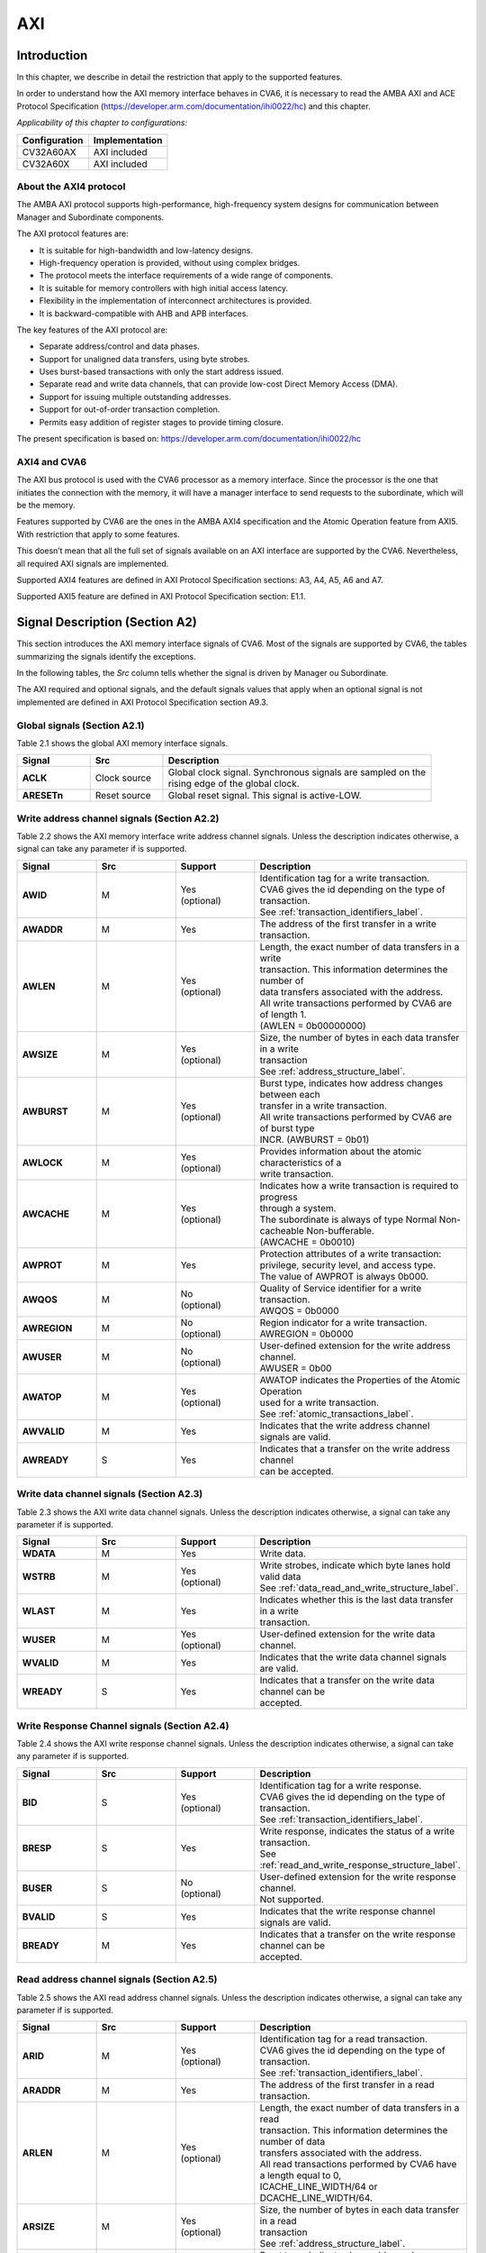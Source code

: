 ..
   Copyright (c) 2023 OpenHW Group
   Copyright (c) 2023 Thales

   SPDX-License-Identifier: Apache-2.0 WITH SHL-2.1

   Original Author: Alae Eddine EZ ZEJJARI (alae-eddine.ez-zejjari@external.thalesgroup.com)

.. _cva6_axi:

AXI
===

Introduction
------------
In this chapter, we describe in detail the restriction that apply to the supported features.

In order to understand how the AXI memory interface behaves in CVA6, it is necessary to read the AMBA AXI and ACE Protocol Specification (https://developer.arm.com/documentation/ihi0022/hc) and this chapter.

*Applicability of this chapter to configurations:*

.. csv-table::
   :widths: auto
   :align: left
   :header: "Configuration", "Implementation"

   "CV32A60AX", "AXI included"
   "CV32A60X", "AXI included"

About the AXI4 protocol
~~~~~~~~~~~~~~~~~~~~~~~

The AMBA AXI protocol supports high-performance, high-frequency system designs for communication between Manager and Subordinate components.

The AXI protocol features are:

* It is suitable for high-bandwidth and low-latency designs.
* High-frequency operation is provided, without using complex bridges.
* The protocol meets the interface requirements of a wide range of components.
* It is suitable for memory controllers with high initial access latency.
* Flexibility in the implementation of interconnect architectures is provided.
* It is backward-compatible with AHB and APB interfaces.

The key features of the AXI protocol are:

* Separate address/control and data phases.
* Support for unaligned data transfers, using byte strobes.
* Uses burst-based transactions with only the start address issued.
* Separate read and write data channels, that can provide low-cost Direct Memory Access (DMA).
* Support for issuing multiple outstanding addresses.
* Support for out-of-order transaction completion.
* Permits easy addition of register stages to provide timing closure.

The present specification is based on: https://developer.arm.com/documentation/ihi0022/hc


AXI4 and CVA6
~~~~~~~~~~~~~

The AXI bus protocol is used with the CVA6 processor as a memory interface. Since the processor is the one that initiates the connection with the memory, it will have a manager interface to send requests to the subordinate, which will be the memory.

Features supported by CVA6 are the ones in the AMBA AXI4 specification and the Atomic Operation feature from AXI5. With restriction that apply to some features.

This doesn’t mean that all the full set of signals available on an AXI interface are supported by the CVA6. Nevertheless, all required AXI signals are implemented.

Supported AXI4 features are defined in AXI Protocol Specification sections: A3, A4, A5, A6 and A7.

Supported AXI5 feature are defined in AXI Protocol Specification section: E1.1.


Signal Description (Section A2)
-------------------------------

This section introduces the AXI memory interface signals of CVA6. Most of the signals are supported by CVA6, the tables summarizing the signals identify the exceptions.

In the following tables, the *Src* column tells whether the signal is driven by Manager ou Subordinate.

The AXI required and optional signals, and the default signals values that apply when an optional signal is not implemented are defined in AXI Protocol Specification section A9.3.


Global signals (Section A2.1)
~~~~~~~~~~~~~~~~~~~~~~~~~~~~~

Table 2.1 shows the global AXI memory interface signals.


.. list-table::
   :widths: 15 15 55
   :header-rows: 1

   * - **Signal**
     - **Src**
     - **Description**
   * - **ACLK**
     - Clock source
     - | Global clock signal. Synchronous signals are sampled on the
       | rising edge of the global clock.
   * - **ARESETn**
     - Reset source
     - | Global reset signal. This signal is active-LOW.


Write address channel signals (Section A2.2)
~~~~~~~~~~~~~~~~~~~~~~~~~~~~~~~~~~~~~~~~~~~~

Table 2.2 shows the AXI memory interface write address channel signals. Unless the description indicates otherwise, a signal can take any parameter if is supported.


.. list-table::
   :widths: 15 15 15 40
   :header-rows: 1

   * - **Signal**
     - **Src**
     - **Support**
     - **Description**
   * - **AWID**
     - M
     - | Yes
       | (optional)
     - | Identification tag for a write transaction.
       | CVA6 gives the id depending on the type of transaction.
       | See :ref:`transaction_identifiers_label`.
   * - **AWADDR**
     - M
     - Yes
     - | The address of the first transfer in a write transaction.
   * - **AWLEN**
     - M
     - | Yes
       | (optional)
     - | Length, the exact number of data transfers in a write
       | transaction. This information determines the number of
       | data transfers associated with the address.
       | All write transactions performed by CVA6 are of length 1.
       | (AWLEN = 0b00000000)
   * - **AWSIZE**
     - M
     - | Yes
       | (optional)
     - | Size, the number of bytes in each data transfer in a write
       | transaction
       | See :ref:`address_structure_label`.
   * - **AWBURST**
     - M
     - | Yes
       | (optional)
     - | Burst type, indicates how address changes between each
       | transfer in a write transaction.
       | All write transactions performed by CVA6 are of burst type
       | INCR. (AWBURST = 0b01)
   * - **AWLOCK**
     - M
     - | Yes
       | (optional)
     - | Provides information about the atomic characteristics of a
       | write transaction.
   * - **AWCACHE**
     - M
     - | Yes
       | (optional)
     - | Indicates how a write transaction is required to progress
       | through a system.
       | The subordinate is always of type Normal Non-cacheable Non-bufferable.
       | (AWCACHE = 0b0010)
   * - **AWPROT**
     - M
     - Yes
     - | Protection attributes of a write transaction:
       | privilege, security level, and access type.
       | The value of AWPROT is always 0b000.
   * - **AWQOS**
     - M
     - | No
       | (optional)
     - | Quality of Service identifier for a write transaction.
       | AWQOS = 0b0000
   * - **AWREGION**
     - M
     - | No
       | (optional)
     - | Region indicator for a write transaction.
       | AWREGION = 0b0000
   * - **AWUSER**
     - M
     - | No
       | (optional)
     - | User-defined extension for the write address channel.
       | AWUSER = 0b00
   * - **AWATOP**
     - M
     - | Yes
       | (optional)
     - | AWATOP indicates the Properties of the Atomic Operation
       | used for a write transaction.
       | See :ref:`atomic_transactions_label`.
   * - **AWVALID**
     - M
     - Yes
     - | Indicates that the write address channel signals are valid.
   * - **AWREADY**
     - S
     - Yes
     - | Indicates that a transfer on the write address channel
       | can be accepted.


Write data channel signals (Section A2.3)
~~~~~~~~~~~~~~~~~~~~~~~~~~~~~~~~~~~~~~~~~

Table 2.3 shows the AXI write data channel signals. Unless the description indicates otherwise, a signal can take any parameter if is supported.

.. list-table::
   :widths: 15 15 15 40
   :header-rows: 1

   * - **Signal**
     - **Src**
     - **Support**
     - **Description**
   * - **WDATA**
     - M
     - Yes
     - | Write data.
   * - **WSTRB**
     - M
     - | Yes
       | (optional)
     - | Write strobes, indicate which byte lanes hold valid data
       | See :ref:`data_read_and_write_structure_label`.
   * - **WLAST**
     - M
     - Yes
     - | Indicates whether this is the last data transfer in a write
       | transaction.
   * - **WUSER**
     - M
     - | Yes
       | (optional)
     - | User-defined extension for the write data channel.
   * - **WVALID**
     - M
     - Yes
     - | Indicates that the write data channel signals are valid.
   * - **WREADY**
     - S
     - Yes
     - | Indicates that a transfer on the write data channel can be
       | accepted.




Write Response Channel signals (Section A2.4)
~~~~~~~~~~~~~~~~~~~~~~~~~~~~~~~~~~~~~~~~~~~~~

Table 2.4 shows the AXI write response channel signals. Unless the description indicates otherwise, a signal can take any parameter if is supported.


.. list-table::
   :widths: 15 15 15 40
   :header-rows: 1

   * - **Signal**
     - **Src**
     - **Support**
     - **Description**
   * - **BID**
     - S
     - | Yes
       | (optional)
     - | Identification tag for a write response.
       | CVA6 gives the id depending on the type of transaction.
       | See :ref:`transaction_identifiers_label`.
   * - **BRESP**
     - S
     - Yes
     - | Write response, indicates the status of a write transaction.
       | See :ref:`read_and_write_response_structure_label`.
   * - **BUSER**
     - S
     - | No
       | (optional)
     - | User-defined extension for the write response channel.
       | Not supported.
   * - **BVALID**
     - S
     - Yes
     - | Indicates that the write response channel signals are valid.
   * - **BREADY**
     - M
     - Yes
     - | Indicates that a transfer on the write response channel can be
       | accepted.




Read address channel signals (Section A2.5)
~~~~~~~~~~~~~~~~~~~~~~~~~~~~~~~~~~~~~~~~~~~

Table 2.5 shows the AXI read address channel signals. Unless the description indicates otherwise, a signal can take any parameter if is supported.


.. list-table::
   :widths: 15 15 15 40
   :header-rows: 1

   * - **Signal**
     - **Src**
     - **Support**
     - **Description**
   * - **ARID**
     - M
     - | Yes
       | (optional)
     - | Identification tag for a read transaction.
       | CVA6 gives the id depending on the type of transaction.
       | See :ref:`transaction_identifiers_label`.
   * - **ARADDR**
     - M
     - | Yes
     - | The address of the first transfer in a read transaction.
   * - **ARLEN**
     - M
     - | Yes
       | (optional)
     - | Length, the exact number of data transfers in a read
       | transaction. This information determines the number of data
       | transfers associated with the address.
       | All read transactions performed by CVA6 have a length equal to 0,
       | ICACHE_LINE_WIDTH/64 or DCACHE_LINE_WIDTH/64.
   * - **ARSIZE**
     - M
     - | Yes
       | (optional)
     - | Size, the number of bytes in each data transfer in a read
       | transaction
       | See :ref:`address_structure_label`.
   * - **ARBURST**
     - M
     - | Yes
       | (optional)
     - | Burst type, indicates how address changes between each
       | transfer in a read transaction.
       | All Read transactions performed by CVA6 are of burst type INCR.
       | (ARBURST = 0b01)
   * - **ARLOCK**
     - M
     - | Yes
       | (optional)
     - | Provides information about the atomic characteristics of
       | a read transaction.
   * - **ARCACHE**
     - M
     - | Yes
       | (optional)
     - | Indicates how a read transaction is required to progress
       | through a system.
       | The memory is always of type Normal Non-cacheable Non-bufferable.
       | (ARCACHE = 0b0010)
   * - **ARPROT**
     - M
     - | Yes
     - | Protection attributes of a read transaction:
       | privilege, security level, and access type.
       | The value of ARPROT is always 0b000.
   * - **ARQOS**
     - M
     - | No
       | (optional)
     - | Quality of Service identifier for a read transaction.
       | ARQOS= 0b00
   * - **ARREGION**
     - M
     - | No
       | (optional)
     - | Region indicator for a read transaction.
       | ARREGION= 0b00
   * - **ARUSER**
     - M
     - | No
       | (optional)
     - | User-defined extension for the read address channel.
       | ARUSER= 0b00
   * - **ARVALID**
     - M
     - | Yes
       | (optional)
     - | Indicates that the read address channel signals are valid.
   * - **ARREADY**
     - S
     - | Yes
       | (optional)
     - | Indicates that a transfer on the read address channel can be
       | accepted.


Read data channel signals (Section A2.6)
~~~~~~~~~~~~~~~~~~~~~~~~~~~~~~~~~~~~~~~~

Table 2.6 shows the AXI read data channel signals. Unless the description indicates otherwise, a signal can take any parameter if is supported.


.. list-table::
   :widths: 15 15 15 40
   :header-rows: 1

   * - **Signal**
     - **Src**
     - **Support**
     - **Description**
   * - **RID**
     - S
     - | Yes
       | (optional)
     - | The ID tag of the read data transfer.
       | CVA6 gives the id depending on the type of transaction.
       | See :ref:`transaction_identifiers_label`.
   * - **RDATA**
     - S
     - Yes
     - | Read data.
   * - **RLAST**
     - S
     - Yes
     - | Indicates whether this is the last data transfer in a read
       | transaction.
   * - **RUSER**
     - S
     - | Yes
       | (optional)
     - | User-defined extension for the read data channel.
       | Not supported.
   * - **RVALID**
     - S
     - Yes
     - | Indicates that the read data channel signals are valid.
   * - **RREADY**
     - M
     - Yes
     - | Indicates that a transfer on the read data channel can be accepted.




Single Interface Requirements: Transaction structure (Section A3.4)
-------------------------------------------------------------------

This section describes the structure of transactions. The following sections define the address, data, and response
structures

.. _address_structure_label:

Address structure (Section A3.4.1)
~~~~~~~~~~~~~~~~~~~~~~~~~~~~~~~~~~

The AXI protocol is burst-based. The Manager begins each burst by driving control information and the address of the first byte in the transaction to the Subordinate. As the burst progresses, the Subordinate must calculate the addresses of subsequent transfers in the burst.

**Burst length**

The burst length is specified by:

* ``ARLEN[7:0]``, for read transfers
* ``AWLEN[7:0]``, for write transfers

The burst length for AXI4 is defined as: ``Burst_Length = AxLEN[3:0] + 1``.

CVA6 has some limitation governing the use of bursts:

* *All read transactions performed by CVA6 are of burst length equal to 0, ICACHE_LINE_WIDTH/64 or DCACHE_LINE_WIDTH/64.*
* *All write transactions performed by CVA6 are of burst length equal to 1.*

**Burst size**

The maximum number of bytes to transfer in each data transfer, or beat, in a burst, is specified by:

* ``ARSIZE[2:0]``, for read transfers
* ``AWSIZE[2:0]``, for write transfers

*The maximum value can be taking by AxSIZE is log2(AXI DATA WIDTH/8) (8 bytes by transfer).*
*If(RV32) AWSIZE < 3 (The maximum store size is 4 bytes)*

**Burst type**

The AXI protocol defines three burst types:

* **FIXED**
* **INCR**
* **WRAP**

The burst type is specified by:

* ``ARBURST[1:0]``, for read transfers
* ``AWBURST[1:0]``, for write transfers

*All transactions performed by CVA6 are of burst type INCR. (AxBURST = 0b01)*


.. _data_read_and_write_structure_label:

Data read and write structure: (Section A3.4.4)
~~~~~~~~~~~~~~~~~~~~~~~~~~~~~~~~~~~~~~~~~~~~~~~
**Write strobes**

The ``WSTRB[n:0]`` signals when HIGH, specify the byte lanes of the data bus that contain valid information. There is one write strobe
for each 8 bits of the write data bus, therefore ``WSTRB[n]`` corresponds to ``WDATA[(8n)+7: (8n)]``.

*Write Strobe width is equal to (AXI_DATA_WIDTH/8)  (n = (AXI_DATA_WIDTH/8)-1).*

*The size of transactions performed by cva6 is equal to the number of data byte lanes containing valid information.*
*This means 1, 2, 4, ... or (AXI_DATA_WIDTH/8) byte lanes containing valid information.*
*CVA6 doesn't perform unaligned memory access, therefore the WSTRB take only combination of aligned access*
*If(RV32) WSTRB < 255 (Since AWSIZE lower than 3, so the data bus cannot have more than 4 valid byte lanes)*


**Unaligned transfers**

For any burst that is made up of data transfers wider than 1 byte, the first bytes accessed might be unaligned with the natural
address boundary. For example, a 32-bit data packet that starts at a byte address of 0x1002 is not aligned to the natural 32-bit
transfer size.

*CVA6 does not perform Unaligned transfers.*


.. _read_and_write_response_structure_label:

Read and write response structure (Section A3.4.5)
~~~~~~~~~~~~~~~~~~~~~~~~~~~~~~~~~~~~~~~~~~~~~~~~~~

The AXI protocol provides response signaling for both read and write transactions:

* For read transactions, the response information from the Subordinate is signaled on the read data channel.
* For write transactions, the response information is signaled on the write response channel.

CVA6 does not consider the responses sent by the memory except in the exclusive Access ( ``XRESP[1:0]`` = 0b01 ).

Transaction Attributes: Memory types (Section A4)
--------------------------------------------------

This section describes the attributes that determine how a transaction should be treated by the AXI subordinate that is connected to the CVA6.

``AxCACHE`` always takeq 0b0010. The subordinate should be a Normal Non-cacheable Non-bufferable.

The required behavior for Normal Non-cacheable Non-bufferable memory is:

* The write response must be obtained from the final destination.
* Read data must be obtained from the final destination.
* Transactions are modifiable.
* Writes can be merged.


.. _transaction_identifiers_label:

Transaction Identifiers (Section A5)
-------------------------------------

The AXI protocol includes AXI ID transaction identifiers. A Manager can use these to identify separate transactions that must be returned in order.

The CVA6 identify each type of transaction with a specific ID:

* For read transaction, id can be 0 or 1. (0 for instruction fetch and 1 for data)
* For write transaction, id = 1.
* For Atomic operation, id = 3. This ID must be sent in the write channels and also in the read channel if the transaction performed requires response data.
* For Exclusive transaction, id = 3.

AXI Ordering Model (Section A6)
-------------------------------

AXI ordering model overview (Section A6.1)
~~~~~~~~~~~~~~~~~~~~~~~~~~~~~~~~~~~~~~~~~~~


The AXI ordering model is based on the use of the transaction identifier, which is signaled on ``ARID`` or ``AWID``.

Transaction requests on the same channel, with the same ID and destination are guaranteed to remain in order.

Transaction responses with the same ID are returned in the same order as the requests were issued.

Write transaction requests, with the same destination are guaranteed to remain in order. Because all write transaction performed by CVA6 have the same ID.

CVA6 can perform multiple outstanding write address transactions.

CVA6 cannot perform a Read transaction and a Write one at the same time. Therefore there no ordering problems between Read and write transactions.


The ordering model does not give any ordering guarantees between:

* Transactions from different Managers
* Read Transactions with different IDs
* Transactions to different Memory locations

If the CVA6 requires ordering between transactions that have no ordering guarantee, the Manager must wait to receive a response to the first transaction before issuing the second transaction.


Memory locations and Peripheral regions (Section A6.2)
~~~~~~~~~~~~~~~~~~~~~~~~~~~~~~~~~~~~~~~~~~~~~~~~~~~~~~

The address map in AMBA is made up of Memory locations and Peripheral regions. But the AXI is associated to the memory interface of CVA6.

A Memory location has all of the following properties:

* A read of a byte from a Memory location returns the last value that was written to that byte location.
* A write to a byte of a Memory location updates the value at that location to a new value that is obtained by a subsequent read of that location.
* Reading or writing to a Memory location has no side-effects on any other Memory location.
* Observation guarantees for Memory are given for each location.
* The size of a Memory location is equal to the single-copy atomicity size for that component.


Transactions and ordering (Section A6.3)
~~~~~~~~~~~~~~~~~~~~~~~~~~~~~~~~~~~~~~~~

A transaction is a read or a write to one or more address locations. The locations are determined by AxADDR and any relevant qualifiers such as the Non-secure bit in ``AxPROT``.

* Ordering guarantees are given only between accesses to the same Memory location or Peripheral region.
* A transaction to a Peripheral region must be entirely contained within that region.
* A transaction that spans multiple Memory locations has multiple ordering guarantees.

Transaction performed by CVA6 is of type Normal, because ``AxCACHE[1]`` is asserted.

Normal transactions are used to access Memory locations and are not expected to be used to access Peripheral regions.

A Normal access to a Peripheral region must complete in a protocol-compliant manner, but the result is IMPLEMENTATION DEFINED.

A write transaction performed by CVA6 is Non-bufferable (It is not possible to send an early response before the transaction reach the final destination), because ``AxCACHE[0]`` is deasserted.

Ordered write observation (Section A6.8)
~~~~~~~~~~~~~~~~~~~~~~~~~~~~~~~~~~~~~~~~
To improve compatibility with interface protocols that support a different ordering model, a Subordinate interface can give stronger ordering guarantees for write transactions. A stronger ordering guarantee is known as Ordered Write Observation.

*The CVA6 AXI interface exhibits Ordered Write Observation, so the Ordered_Write_Observation property is True.*

An interface that exhibits Ordered Write Observation gives guarantees for write transactions that are not dependent on the destination or address:

* A write W1 is guaranteed to be observed by a write W2, where W2 is issued after W1, from the same Manager, with the same ID.


.. _atomic_transactions_label:

Atomic transactions (Section E1.1)
-----------------------------------

AMBA 5 introduces Atomic transactions, which perform more than just a single access and have an operation that is associated with the transaction. Atomic transactions enable sending the operation to the data, permitting the operation to be performed closer to where the data is located. Atomic transactions are suited to situations where the data is located a significant distance from the agent that must perform the operation.

*If(RVA) AWATOP = 0 (If AMO instructions are not supported, CVA6 cannot perform Atomic transaction)*

*CVA6 supports just the AtomicLoad and AtomicSwap transaction. So ``AWATOP[5:4]`` can be 00, 10 or 11.*

*CVA6 performs only little-endian operation. So ``AWATOP[3]`` = 0.*

*For AtomicLoad, CVA6 supports all arithmetic operations encoded on the lower-order ``AWATOP[2:0]`` signals.*

CVA6 Constraints
----------------

This section describes cross-cases between several features that are not supported by CVA6.

* ARID = 0 && ARSIZE = log(AXI_DATA_WIDTH/8), CVA6 always requests max number of words in case of read transaction with ID 0 (instruction fetch)
* if(RV32) ARSIZE != 3 && ARLEN = 0 && ARID = 1, the maximum load instruction size is 4 bytes
* if(!RVA) AxLOCK = 0, if AMO instructions are not supported, CVA6 cannot perform exclusive transaction
* if(RVA) AxLOCK = 1 => AxSIZE > 1, CVA6 doesn't perform exclusive transaction with size lower than 4 bytes
